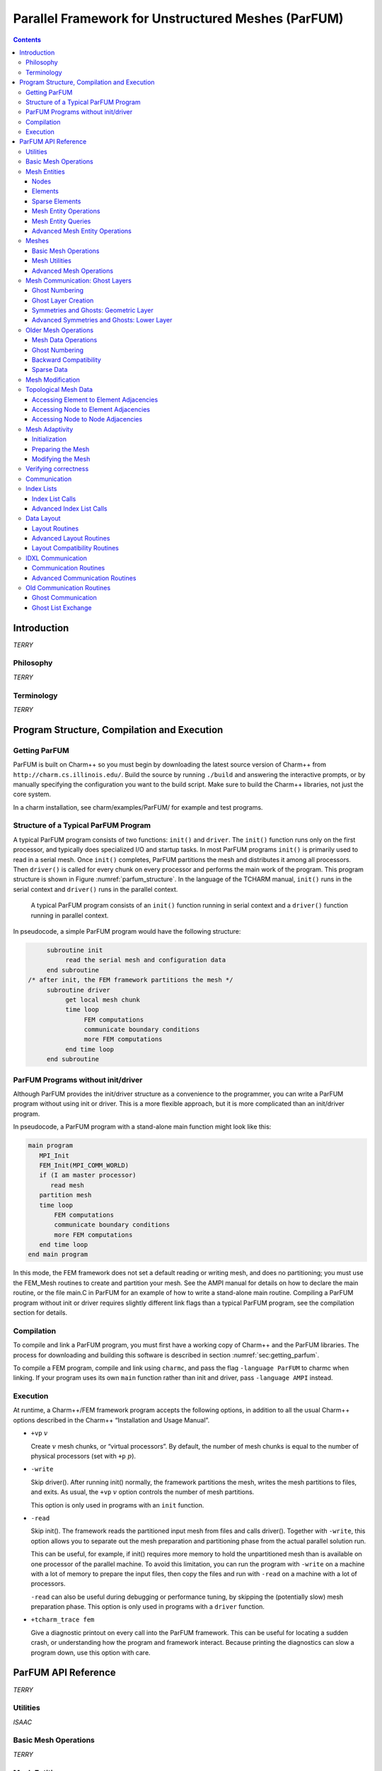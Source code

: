 ===================================================
Parallel Framework for Unstructured Meshes (ParFUM)
===================================================

.. contents::
   :depth: 3

.. _sec:intro:

Introduction
============

*TERRY*

.. _sec:phil:

Philosophy
----------

*TERRY*


Terminology
-----------

*TERRY*

.. _sec:program:

Program Structure, Compilation and Execution
============================================

.. _sec:getting_parfum:

Getting ParFUM
--------------

ParFUM is built on Charm++ so you must begin by downloading the latest
source version of Charm++ from ``http://charm.cs.illinois.edu/``. Build the
source by running ``./build`` and answering the interactive prompts, or
by manually specifying the configuration you want to the build script.
Make sure to build the Charm++ libraries, not just the core system.

In a charm installation, see charm/examples/ParFUM/ for example and test
programs.

Structure of a Typical ParFUM Program
-------------------------------------

A typical ParFUM program consists of two functions: ``init()`` and
``driver``. The ``init()`` function runs only on the first processor,
and typically does specialized I/O and startup tasks. In most ParFUM
programs ``init()`` is primarily used to read in a serial mesh. Once
``init()`` completes, ParFUM partitions the mesh and distributes it
among all processors. Then ``driver()`` is called for every chunk on
every processor and performs the main work of the program. This program
structure is shown in Figure :numref:`parfum_structure`. In the
language of the TCHARM manual, ``init()`` runs in the serial context and
``driver()`` runs in the parallel context.

.. figure:: fig/parfum_structure.png
   :name: parfum_structure
   :height: 3in

   A typical ParFUM program consists of an ``init()`` function running
   in serial context and a ``driver()`` function running in parallel
   context.

In pseudocode, a simple ParFUM program would have the following
structure:

.. code-block:: none

        subroutine init
             read the serial mesh and configuration data
        end subroutine
   /* after init, the FEM framework partitions the mesh */
        subroutine driver
             get local mesh chunk
             time loop
                  FEM computations
                  communicate boundary conditions
                  more FEM computations
             end time loop
        end subroutine

ParFUM Programs without init/driver
-----------------------------------

Although ParFUM provides the init/driver structure as a convenience to
the programmer, you can write a ParFUM program without using init or
driver. This is a more flexible approach, but it is more complicated
than an init/driver program.

In pseudocode, a ParFUM program with a stand-alone main function might
look like this:

.. code-block:: none

      main program
         MPI_Init
         FEM_Init(MPI_COMM_WORLD)
         if (I am master processor)
            read mesh
         partition mesh
         time loop
             FEM computations
             communicate boundary conditions
             more FEM computations
         end time loop
      end main program

In this mode, the FEM framework does not set a default reading or
writing mesh, and does no partitioning; you must use the FEM_Mesh
routines to create and partition your mesh. See the AMPI manual for
details on how to declare the main routine, or the file main.C in ParFUM
for an example of how to write a stand-alone main routine. Compiling a
ParFUM program without init or driver requires slightly different link
flags than a typical ParFUM program, see the compilation section for
details.

Compilation
-----------

To compile and link a ParFUM program, you must first have a working copy
of Charm++ and the ParFUM libraries. The process for downloading and
building this software is described in section
:numref:`sec:getting_parfum`.

To compile a FEM program, compile and link using ``charmc``, and pass
the flag ``-language ParFUM`` to charmc when linking. If your program
uses its own ``main`` function rather than init and driver, pass
``-language AMPI`` instead.

Execution
---------

At runtime, a Charm++/FEM framework program accepts the following
options, in addition to all the usual Charm++ options described in the
Charm++ “Installation and Usage Manual”.

-  ``+vp`` :math:`v`

   Create :math:`v` mesh chunks, or “virtual processors”. By default,
   the number of mesh chunks is equal to the number of physical
   processors (set with ``+p`` :math:`p`).

-  ``-write``

   Skip driver(). After running init() normally, the framework
   partitions the mesh, writes the mesh partitions to files, and exits.
   As usual, the ``+vp`` :math:`v` option controls the number of mesh
   partitions.

   This option is only used in programs with an ``init`` function.

-  ``-read``

   Skip init(). The framework reads the partitioned input mesh from
   files and calls driver(). Together with ``-write``, this option
   allows you to separate out the mesh preparation and partitioning
   phase from the actual parallel solution run.

   This can be useful, for example, if init() requires more memory to
   hold the unpartitioned mesh than is available on one processor of the
   parallel machine. To avoid this limitation, you can run the program
   with ``-write`` on a machine with a lot of memory to prepare the
   input files, then copy the files and run with ``-read`` on a machine
   with a lot of processors.

   ``-read`` can also be useful during debugging or performance tuning,
   by skipping the (potentially slow) mesh preparation phase. This
   option is only used in programs with a ``driver`` function.

-  ``+tcharm_trace fem``

   Give a diagnostic printout on every call into the ParFUM framework.
   This can be useful for locating a sudden crash, or understanding how
   the program and framework interact. Because printing the diagnostics
   can slow a program down, use this option with care.

.. _sec:api:

ParFUM API Reference
====================

*TERRY*

.. _sec:utilities:

Utilities
---------

*ISAAC*

Basic Mesh Operations
---------------------

*TERRY*

Mesh Entities
-------------

*TERRY*

.. _sec:nodes:

Nodes
~~~~~

*TERRY*

.. _sec:elements:

Elements
~~~~~~~~

*TERRY*

.. _sec:sparse:

Sparse Elements
~~~~~~~~~~~~~~~

*TERRY*

Mesh Entity Operations
~~~~~~~~~~~~~~~~~~~~~~

*TERRY*

Mesh Entity Queries
~~~~~~~~~~~~~~~~~~~

*TERRY*

Advanced Mesh Entity Operations
~~~~~~~~~~~~~~~~~~~~~~~~~~~~~~~

*TERRY*

.. _sec:meshes:

Meshes
------

*TERRY*

Basic Mesh Operations
~~~~~~~~~~~~~~~~~~~~~

*TERRY*

Mesh Utilities
~~~~~~~~~~~~~~

*TERRY*

Advanced Mesh Operations
~~~~~~~~~~~~~~~~~~~~~~~~

*TERRY*

Mesh Communication: Ghost Layers
--------------------------------

*SAYANTAN*

Ghost Numbering
~~~~~~~~~~~~~~~

*SAYANTAN*

.. _SectionGhostLayerCreation:

Ghost Layer Creation
~~~~~~~~~~~~~~~~~~~~

*SAYANTAN*

Symmetries and Ghosts: Geometric Layer
~~~~~~~~~~~~~~~~~~~~~~~~~~~~~~~~~~~~~~

*SAYANTAN*

Advanced Symmetries and Ghosts: Lower Layer
~~~~~~~~~~~~~~~~~~~~~~~~~~~~~~~~~~~~~~~~~~~

*SAYANTAN*

Older Mesh Operations
---------------------

*SAYANTAN*

Mesh Data Operations
~~~~~~~~~~~~~~~~~~~~

*SAYANTAN*

.. _ghost-numbering-1:

Ghost Numbering
~~~~~~~~~~~~~~~

*SAYANTAN*

Backward Compatibility
~~~~~~~~~~~~~~~~~~~~~~

*SAYANTAN*

Sparse Data
~~~~~~~~~~~

*SAYANTAN*

Mesh Modification
-----------------

*AARON*

Topological Mesh Data
---------------------

A ParFUM application can request that the ParFUM framework compute
topological adjacencies. All ParFUM applications initially specify the
mesh as a set of elements, each element defined by a fixed number of
nodes. ParFUM can compute and maintain other sets of adjacencies such as
which elements are adjacent to a given node, or which nodes are
adjacent(they are both associated with a single element), or which
elements share an edge/face with another element. Currently only a
single element type is supported, and that element must be
``FEM_ELEM+0``. To generate the structures storing the other types of
adjacencies, each process in the ParFUM application should call the
following subroutines:


``FEM_Add_elem2face_tuples(int mesh, 0, nodesPerFace, numFacesPerElement, faces);``
specifies the topology of an element, specifically the configuration of
its faces(if 3D) or edges(if 2D). Two elements are adjacent if they
share a common face. The parameter faces is an integer array of length
:math:`nodesPerFace \cdot numFacesPerElement`. The description is the
same as used for determining ghost layers in section
:numref:`SectionGhostLayerCreation`.

``FEM_Mesh_allocate_valid_attr(int mesh, int entity_type);``

``FEM_Mesh_create_node_elem_adjacency(int mesh);``

``FEM_Mesh_create_node_node_adjacency(int mesh);``

``FEM_Mesh_create_elem_elem_adjacency(int mesh);``

These subroutines can be called in ``init`` on a sequential mesh, or
after partitioning in ``driver``. The adjacencies will contain
references to ghost elements if the subroutines were called in
``driver`` when ghosts are used. The indexes to ghosts are negative
integers which can easily be converted to positive indices by using the
function ``FEM_To_ghost_index(id)``. The C header ``ParFUM_internals.h``
is required to be included by the ParFUM application to access the
adjacencies. The functions to access the adjacencies are in sections
:numref:`adjacencies-e2e`, :numref:`adjacencies-n2e`,
and :numref:`adjacencies-n2n`.

The internal data structures representing the adjacencies are maintained
correctly when the adaptivity operations described in section
:numref:`Subsection-Mesh-Adaptivity` are used.

.. _adjacencies-e2e:

Accessing Element to Element Adjacencies
~~~~~~~~~~~~~~~~~~~~~~~~~~~~~~~~~~~~~~~~

``void e2e_getAll(int e, int *neighbors);`` places all of element e’s
adjacent element ids in neighbors; assumes ``neighbors`` is already
allocated to correct size

``int e2e_getNbr(int e, short idx);`` returns the id of the idx-th
adjacent element

.. _adjacencies-n2e:

Accessing Node to Element Adjacencies
~~~~~~~~~~~~~~~~~~~~~~~~~~~~~~~~~~~~~

``n2e_getLength(int n)`` returns the number of elements adjacent to the
given node ``n``.

``n2e_getAll(int n, int *&adjelements, int &sz)`` for node ``n`` place
all the ids for adjacent elements into ``adjelements``. You can ignore
sz if you correctly determine the length beforehand.

.. _adjacencies-n2n:

Accessing Node to Node Adjacencies
~~~~~~~~~~~~~~~~~~~~~~~~~~~~~~~~~~~~~~~~~~~~~~~~~~~

``n2n_getLength(int n)`` returns the number of nodes adjacent to the
given node ``n``.

``n2n_getAll(int n, int *&adjnodes, int &sz)`` for node ``n`` place all
the ids for adjacent nodes into ``adjnodes``. You can ignore sz if you
correctly determine the length beforehand.

.. _Subsection-Mesh-Adaptivity:

Mesh Adaptivity
---------------

Initialization
~~~~~~~~~~~~~~

If a ParFUM application wants to use parallel mesh adaptivity, the first
task is to call the initialization routine from the *driver* function.
This creates the node and element adjacency information that is
essential for the adaptivity operations. It also initializes all the
mesh adaptivity related internal objects in the framework.

``void FEM_ADAPT_Init(int meshID)``

Initializes the mesh defined by meshID for the mesh adaptivity
operations.

Preparing the Mesh
~~~~~~~~~~~~~~~~~~

For every element entity in the mesh, there is a desired size entry for
each element. This entry is called meshSizing. This meshSizing entry
contains a metric that determines element quality. The default metric is
the average of the length of the three edges of an element. ParFUM
provides various mechanisms to set this field. Some of the adaptive
operations use these metrics to maintain quality. In addition, there is
another metric which is computed for each element and maintained during
mesh adaptivity. This metric is the ratio of the longest side to the
shortest altitude, and this value is not allowed to go beyond a certain
limit in order to maintain element quality.

``void FEM_ADAPT_SetElementSizeField(int meshID, int elem, double size);``

For the mesh specified by meshID, for the element elem, we set the
desired size for each element to be size.

``void FEM_ADAPT_SetElementSizeField(int meshID, double \*sizes);``

For the mesh specified by meshID, for the element elem, we set the
desired size for each element from the corresponding entry in the sizes
array.

``void FEM_ADAPT_SetReferenceMesh(int meshID);``

For each element int this mesh defined by meshID set its size to the
average edge length of the corresponding element.

``void FEM_ADAPT_GradateMesh(int meshID, double smoothness);``

Resize mesh elements to avoid jumps in element size. That is, avoid
discontinuities in the desired sizes for elements of a mesh by smoothing
them out. Algorithm based on h-shock correction, described in Mesh
Gradation Control, Borouchaki et al.

Modifying the Mesh
~~~~~~~~~~~~~~~~~~

Once the elements in the mesh have been prepared by specifying their
desired sizes, we are ready to use the actual adaptivity operations.
Currently we provide Delaunay flip operations, edge bisect operations
and edge coarsen operations, all of which are implemented in parallel.
We provide several higher level functions which use these basic
operations to generate a mesh with higher quality elements while
achieving the desired sizing.

``void FEM_ADAPT_Refine(int meshID, int qm, int method, double
factor,double \*sizes);``

Perform refinements on the mesh specified by meshId. Tries to
maintain/improve element quality by refining the mesh as specified by a
quality measure qm. If method = 0, refine areas with size larger than
factor down to factor If method = 1, refine elements down to sizes
specified in the sizes array. In this array each entry corresponds to
the corresponding element. Negative entries in sizes array indicate no
refinement.

``void FEM_ADAPT_Coarsen(int meshID, int qm, int method, double
factor,double \*sizes);``

Perform refinements on the mesh specified by meshId. Tries to
maintain/improve element quality by coarsening the mesh as specified by
a quality measure qm. If method = 0, coarsen areas with size smaller
than factor down to factor If method = 1, coarsen elements up to sizes
specified in the sizes array. In this array each entry corresponds to
the corresponding element. Negative entries in sizes array indicate no
coarsening.

``void FEM_ADAPT_AdaptMesh(int meshID, int qm, int method, double
factor,double \*sizes);``

This function has the same set of arguments as required by the previous
two operations, namely refine and coarsen. This function keeps using the
above two functions until we have all elements in the mesh with as close
to the desired quality. Apart from using the above two operations, it
also performs a mesh repair operation which gets rid of some bad quality
elements by Delaunay flip or coarsening as the geometry in the area
demands.

``int FEM_ADAPT_SimpleRefineMesh(int meshID, double targetA, double xmin,
double ymin, double xmax, double ymax);``

A region is defined by (xmax, xmin, ymax, ymin) and the target area to
be achieved for all elements in this region in the mesh specified by
meshID is given by targetA. This function only performs a series of
refinements on the elements in this region. If the area is larger, then
no coarsening is done.

``int FEM_ADAPT_SimpleCoarsenMesh(int meshID, double targetA, double xmin,
double ymin, double xmax, double ymax);``

A region is defined by (xmax, xmin, ymax, ymin) and the target area to
be achieved for all elements in this region in the mesh specified by
meshID is given by targetA. This function only performs a series of
coarsenings on the elements in this region. If the area is smaller, then
no refinement is done.

Verifying correctness
---------------------

We provide a checking function that can be used for debugging purposes
to identify corrupted meshes or low quality elements.

``void FEM_ADAPT_TestMesh(int meshID);``

This provides a series of tests to determine the consistency of the mesh
specified by meshID.

.. _sec:comm:

Communication
-------------

*SAYANTAN*

Index Lists
-----------

*SAYANTAN*

Index List Calls
~~~~~~~~~~~~~~~~

*SAYANTAN*

Advanced Index List Calls
~~~~~~~~~~~~~~~~~~~~~~~~~

*SAYANTAN*

Data Layout
-----------

*SAYANTAN*

Layout Routines
~~~~~~~~~~~~~~~

*SAYANTAN*

Advanced Layout Routines
~~~~~~~~~~~~~~~~~~~~~~~~

*SAYANTAN*

Layout Compatibility Routines
~~~~~~~~~~~~~~~~~~~~~~~~~~~~~

*SAYANTAN*

IDXL Communication
------------------

*SAYANTAN*

Communication Routines
~~~~~~~~~~~~~~~~~~~~~~

*SAYANTAN*

Advanced Communication Routines
~~~~~~~~~~~~~~~~~~~~~~~~~~~~~~~

*SAYANTAN*

Old Communication Routines
--------------------------

*SAYANTAN*

Ghost Communication
~~~~~~~~~~~~~~~~~~~

*SAYANTAN*

Ghost List Exchange
~~~~~~~~~~~~~~~~~~~

*SAYANTAN*
